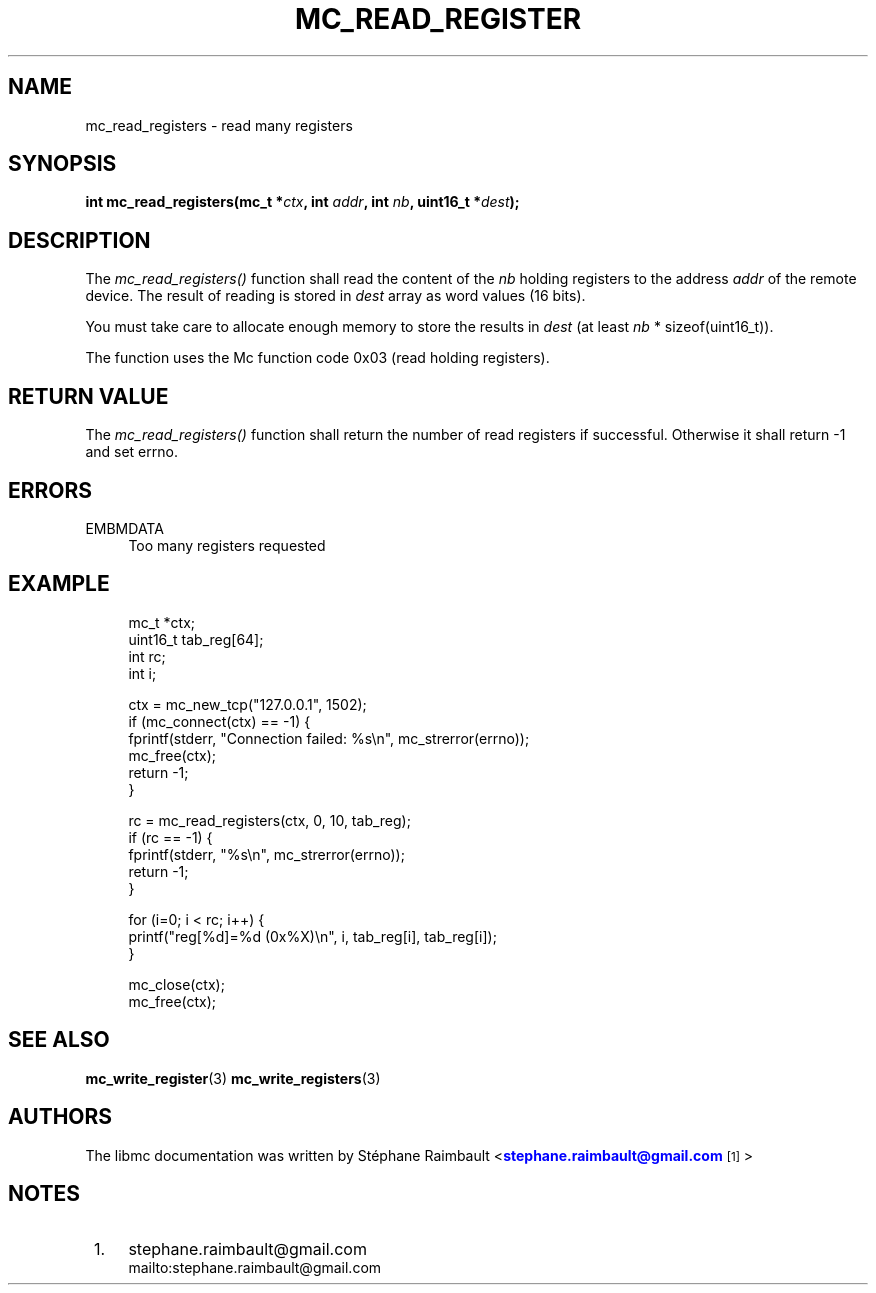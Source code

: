 '\" t
.\"     Title: mc_read_registers
.\"    Author: [see the "AUTHORS" section]
.\" Generator: DocBook XSL Stylesheets v1.78.1 <http://docbook.sf.net/>
.\"      Date: 04/02/2014
.\"    Manual: Libmc Manual
.\"    Source: libmc 3.0.6
.\"  Language: English
.\"
.TH "MC_READ_REGISTER" "3" "04/02/2014" "libmc 3\&.0\&.6" "Libmc Manual"
.\" -----------------------------------------------------------------
.\" * Define some portability stuff
.\" -----------------------------------------------------------------
.\" ~~~~~~~~~~~~~~~~~~~~~~~~~~~~~~~~~~~~~~~~~~~~~~~~~~~~~~~~~~~~~~~~~
.\" http://bugs.debian.org/507673
.\" http://lists.gnu.org/archive/html/groff/2009-02/msg00013.html
.\" ~~~~~~~~~~~~~~~~~~~~~~~~~~~~~~~~~~~~~~~~~~~~~~~~~~~~~~~~~~~~~~~~~
.ie \n(.g .ds Aq \(aq
.el       .ds Aq '
.\" -----------------------------------------------------------------
.\" * set default formatting
.\" -----------------------------------------------------------------
.\" disable hyphenation
.nh
.\" disable justification (adjust text to left margin only)
.ad l
.\" -----------------------------------------------------------------
.\" * MAIN CONTENT STARTS HERE *
.\" -----------------------------------------------------------------
.SH "NAME"
mc_read_registers \- read many registers
.SH "SYNOPSIS"
.sp
\fBint mc_read_registers(mc_t *\fR\fB\fIctx\fR\fR\fB, int \fR\fB\fIaddr\fR\fR\fB, int \fR\fB\fInb\fR\fR\fB, uint16_t *\fR\fB\fIdest\fR\fR\fB);\fR
.SH "DESCRIPTION"
.sp
The \fImc_read_registers()\fR function shall read the content of the \fInb\fR holding registers to the address \fIaddr\fR of the remote device\&. The result of reading is stored in \fIdest\fR array as word values (16 bits)\&.
.sp
You must take care to allocate enough memory to store the results in \fIdest\fR (at least \fInb\fR * sizeof(uint16_t))\&.
.sp
The function uses the Mc function code 0x03 (read holding registers)\&.
.SH "RETURN VALUE"
.sp
The \fImc_read_registers()\fR function shall return the number of read registers if successful\&. Otherwise it shall return \-1 and set errno\&.
.SH "ERRORS"
.PP
EMBMDATA
.RS 4
Too many registers requested
.RE
.SH "EXAMPLE"
.sp
.if n \{\
.RS 4
.\}
.nf
mc_t *ctx;
uint16_t tab_reg[64];
int rc;
int i;

ctx = mc_new_tcp("127\&.0\&.0\&.1", 1502);
if (mc_connect(ctx) == \-1) {
    fprintf(stderr, "Connection failed: %s\en", mc_strerror(errno));
    mc_free(ctx);
    return \-1;
}

rc = mc_read_registers(ctx, 0, 10, tab_reg);
if (rc == \-1) {
    fprintf(stderr, "%s\en", mc_strerror(errno));
    return \-1;
}

for (i=0; i < rc; i++) {
    printf("reg[%d]=%d (0x%X)\en", i, tab_reg[i], tab_reg[i]);
}

mc_close(ctx);
mc_free(ctx);
.fi
.if n \{\
.RE
.\}
.SH "SEE ALSO"
.sp
\fBmc_write_register\fR(3) \fBmc_write_registers\fR(3)
.SH "AUTHORS"
.sp
The libmc documentation was written by St\('ephane Raimbault <\m[blue]\fBstephane\&.raimbault@gmail\&.com\fR\m[]\&\s-2\u[1]\d\s+2>
.SH "NOTES"
.IP " 1." 4
stephane.raimbault@gmail.com
.RS 4
\%mailto:stephane.raimbault@gmail.com
.RE
